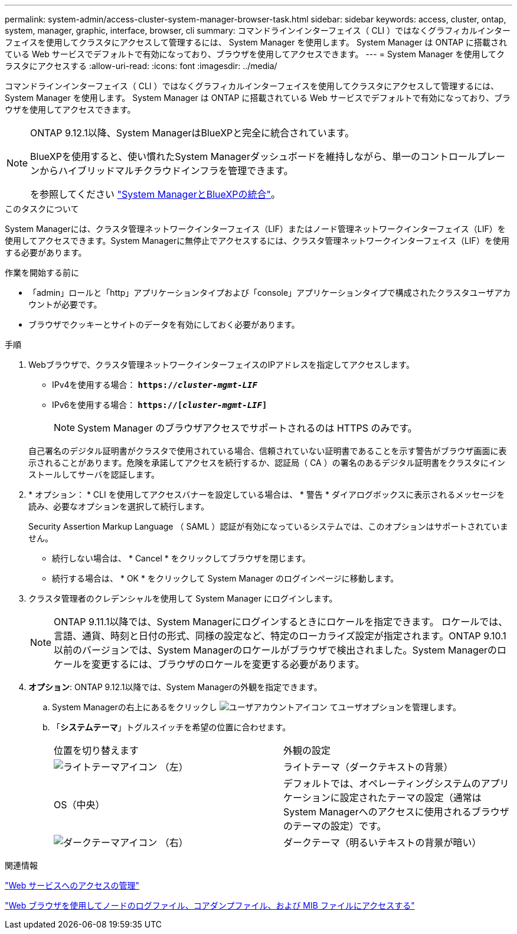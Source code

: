 ---
permalink: system-admin/access-cluster-system-manager-browser-task.html 
sidebar: sidebar 
keywords: access, cluster, ontap, system, manager, graphic, interface, browser, cli 
summary: コマンドラインインターフェイス（ CLI ）ではなくグラフィカルインターフェイスを使用してクラスタにアクセスして管理するには、 System Manager を使用します。 System Manager は ONTAP に搭載されている Web サービスでデフォルトで有効になっており、ブラウザを使用してアクセスできます。 
---
= System Manager を使用してクラスタにアクセスする
:allow-uri-read: 
:icons: font
:imagesdir: ../media/


[role="lead"]
コマンドラインインターフェイス（ CLI ）ではなくグラフィカルインターフェイスを使用してクラスタにアクセスして管理するには、 System Manager を使用します。 System Manager は ONTAP に搭載されている Web サービスでデフォルトで有効になっており、ブラウザを使用してアクセスできます。

[NOTE]
====
ONTAP 9.12.1以降、System ManagerはBlueXPと完全に統合されています。

BlueXPを使用すると、使い慣れたSystem Managerダッシュボードを維持しながら、単一のコントロールプレーンからハイブリッドマルチクラウドインフラを管理できます。

を参照してください link:../sysmgr-integration-bluexp-concept.html["System ManagerとBlueXPの統合"]。

====
.このタスクについて
System Managerには、クラスタ管理ネットワークインターフェイス（LIF）またはノード管理ネットワークインターフェイス（LIF）を使用してアクセスできます。System Managerに無停止でアクセスするには、クラスタ管理ネットワークインターフェイス（LIF）を使用する必要があります。

.作業を開始する前に
* 「admin」ロールと「http」アプリケーションタイプおよび「console」アプリケーションタイプで構成されたクラスタユーザアカウントが必要です。
* ブラウザでクッキーとサイトのデータを有効にしておく必要があります。


.手順
. Webブラウザで、クラスタ管理ネットワークインターフェイスのIPアドレスを指定してアクセスします。
+
** IPv4を使用する場合： `*https://__cluster-mgmt-LIF__*`
** IPv6を使用する場合： `*https://[_cluster-mgmt-LIF_]*`
+

NOTE: System Manager のブラウザアクセスでサポートされるのは HTTPS のみです。



+
自己署名のデジタル証明書がクラスタで使用されている場合、信頼されていない証明書であることを示す警告がブラウザ画面に表示されることがあります。危険を承諾してアクセスを続行するか、認証局（ CA ）の署名のあるデジタル証明書をクラスタにインストールしてサーバを認証します。

. * オプション： * CLI を使用してアクセスバナーを設定している場合は、 * 警告 * ダイアログボックスに表示されるメッセージを読み、必要なオプションを選択して続行します。
+
Security Assertion Markup Language （ SAML ）認証が有効になっているシステムでは、このオプションはサポートされていません。

+
** 続行しない場合は、 * Cancel * をクリックしてブラウザを閉じます。
** 続行する場合は、 * OK * をクリックして System Manager のログインページに移動します。


. クラスタ管理者のクレデンシャルを使用して System Manager にログインします。
+

NOTE: ONTAP 9.11.1以降では、System Managerにログインするときにロケールを指定できます。  ロケールでは、言語、通貨、時刻と日付の形式、同様の設定など、特定のローカライズ設定が指定されます。ONTAP 9.10.1以前のバージョンでは、System Managerのロケールがブラウザで検出されました。System Managerのロケールを変更するには、ブラウザのロケールを変更する必要があります。

. *オプション*: ONTAP 9.12.1以降では、System Managerの外観を指定できます。
+
.. System Managerの右上にあるをクリックし image:icon-user-blue-bg.png["ユーザアカウントアイコン"] てユーザオプションを管理します。
.. 「*システムテーマ*」トグルスイッチを希望の位置に合わせます。
+
|===


| 位置を切り替えます | 外観の設定 


 a| 
image:icon-light-theme-sun.png["ライトテーマアイコン"] （左）
 a| 
ライトテーマ（ダークテキストの背景）



 a| 
OS（中央）
 a| 
デフォルトでは、オペレーティングシステムのアプリケーションに設定されたテーマの設定（通常はSystem Managerへのアクセスに使用されるブラウザのテーマの設定）です。



 a| 
image:icon-dark-theme-moon.png["ダークテーマアイコン"] （右）
 a| 
ダークテーマ（明るいテキストの背景が暗い）

|===




.関連情報
link:manage-access-web-services-concept.html["Web サービスへのアクセスの管理"]

link:accessg-node-log-core-dump-mib-files-task.html["Web ブラウザを使用してノードのログファイル、コアダンプファイル、および MIB ファイルにアクセスする"]
